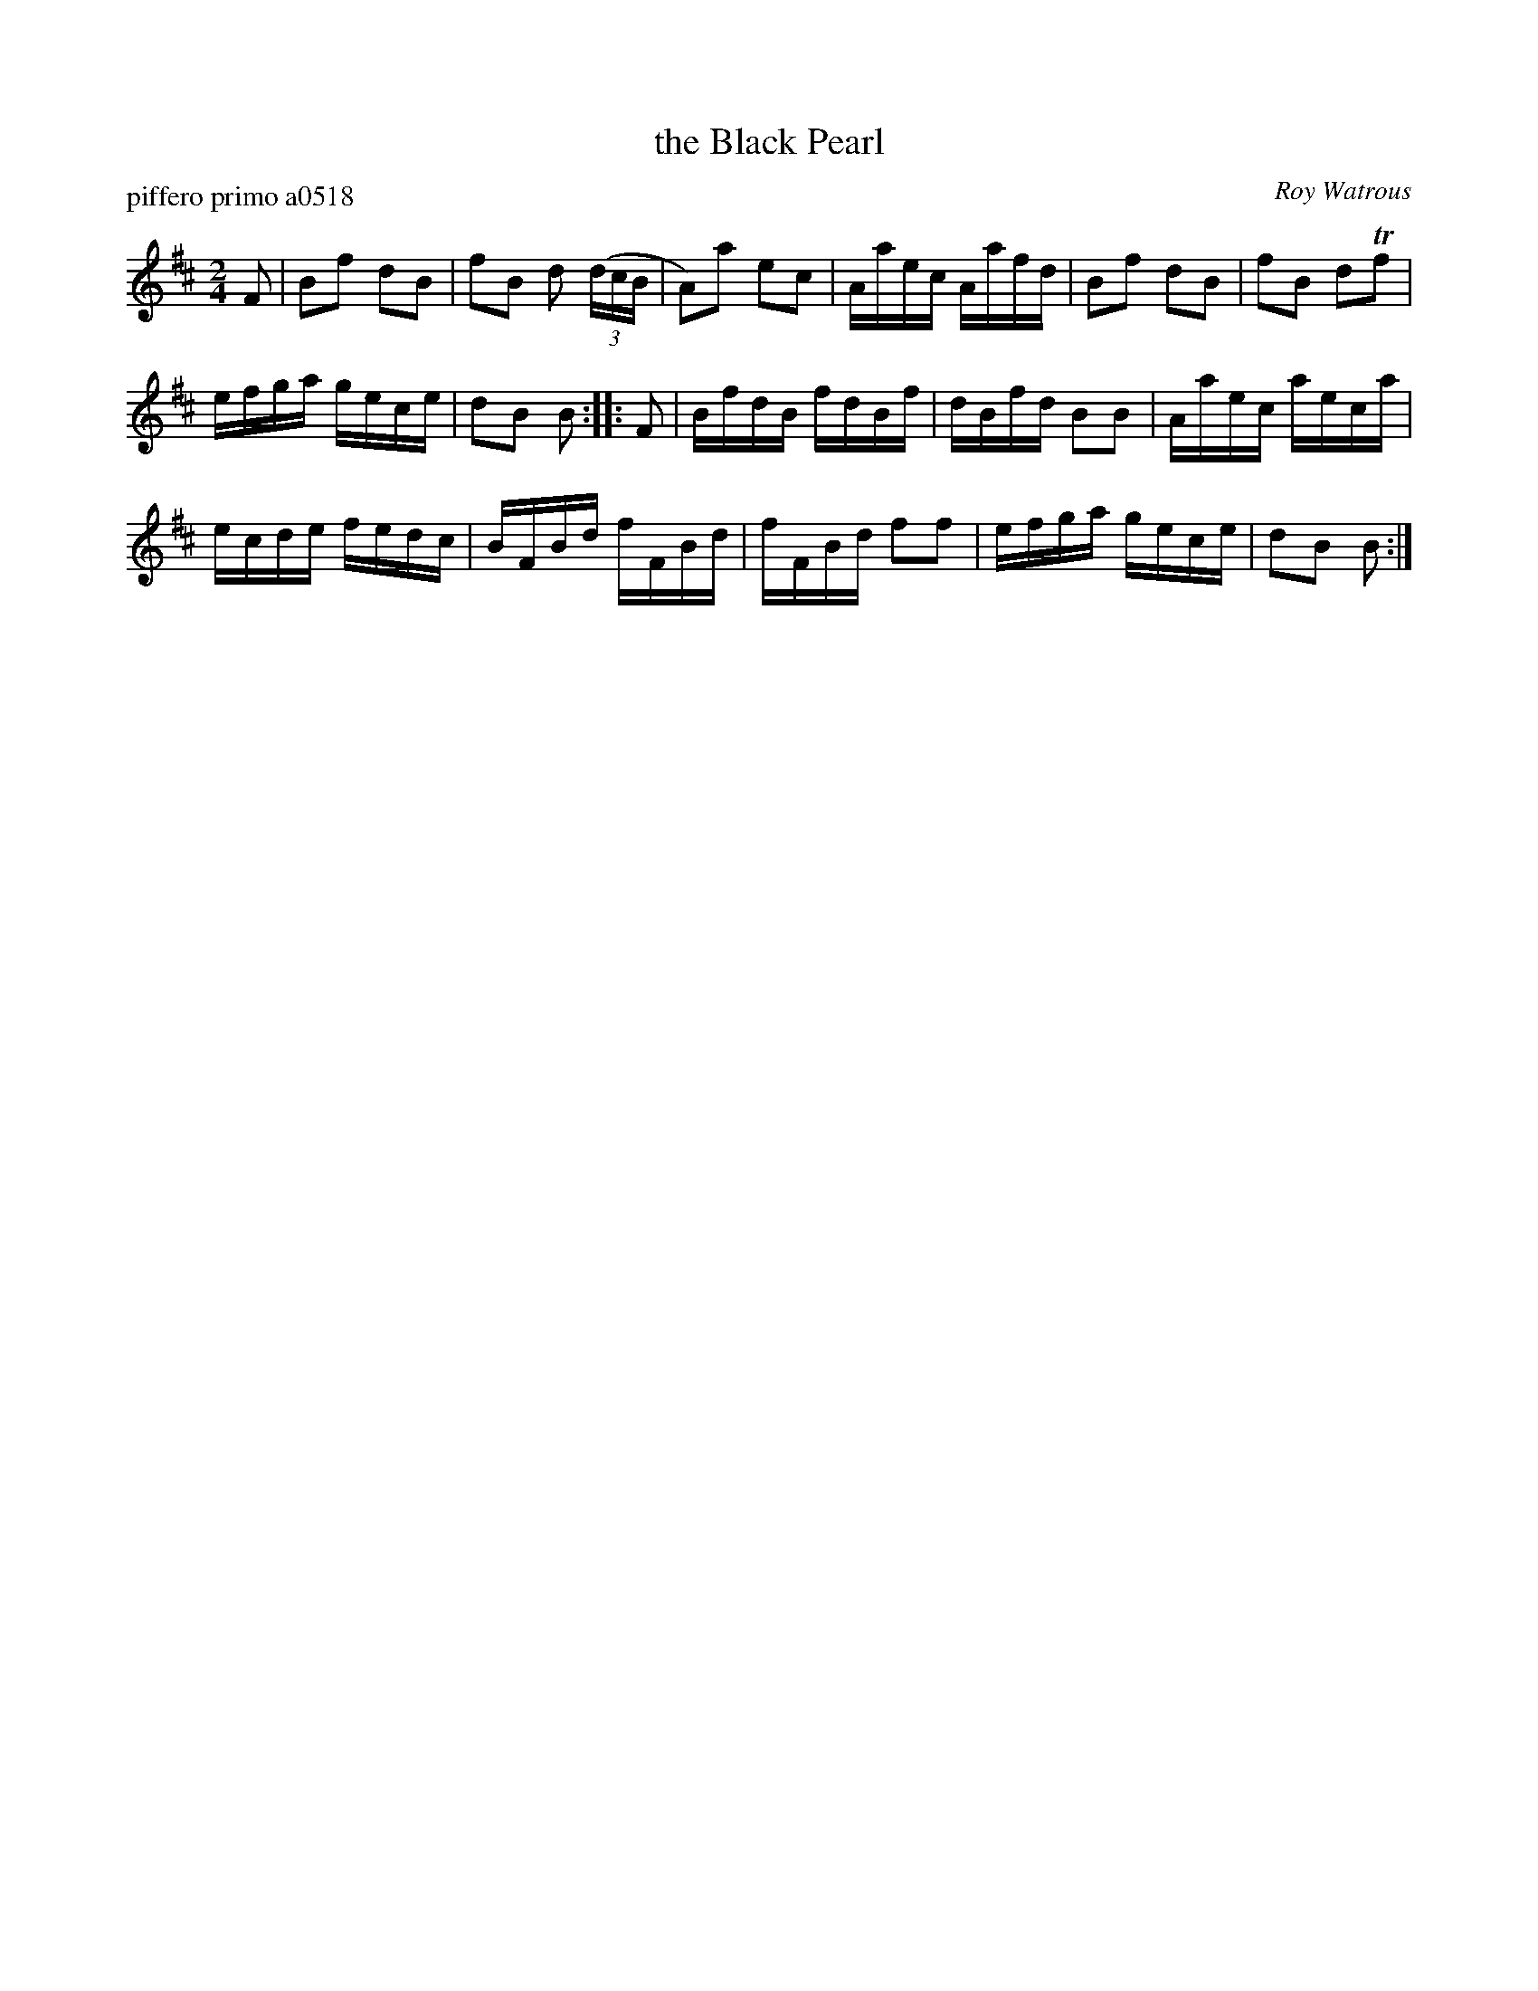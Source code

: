 X: 1
T: the Black Pearl
P: piffero primo a0518
O: Roy Watrous
%R: march, reel
S: http://ancients.sudburymuster.org/mus/sng/pdf/blackpC0.pdf
Z: 2020 John Chambers <jc:trillian.mit.edu>
M: 2/4
L: 1/16
K: Bm
F2 |\
B2f2 d2B2 | f2B2 d2 (3(dcB | A2)a2 e2c2 | Aaec Aafd |\
B2f2 d2B2 | f2B2 d2Tf2 |
efga gece | d2B2 B2 :: F2 |\
BfdB fdBf | dBfd B2B2 | Aaec aeca |
ecde fedc |\
BFBd fFBd | fFBd f2f2 | efga gece | d2B2 B2 :|
